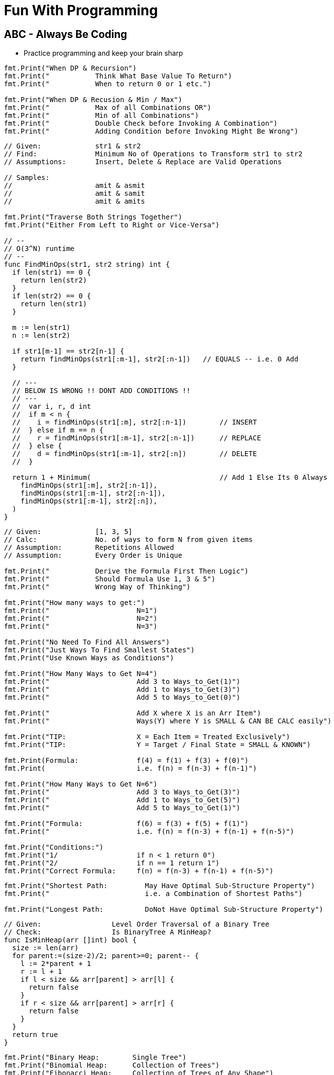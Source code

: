 = Fun With Programming

== ABC - Always Be Coding
- Practice programming and keep your brain sharp

[source, go]
----
fmt.Print("When DP & Recursion")
fmt.Print("           Think What Base Value To Return")
fmt.Print("           When to return 0 or 1 etc.")

fmt.Print("When DP & Recusion & Min / Max")
fmt.Print("           Max of all Combinations OR")
fmt.Print("           Min of all Combinations")
fmt.Print("           Double Check before Invoking A Combination")
fmt.Print("           Adding Condition before Invoking Might Be Wrong")
----

[source, go]
----
// Given:             str1 & str2
// Find:              Minimum No of Operations to Transform str1 to str2
// Assumptions:       Insert, Delete & Replace are Valid Operations

// Samples:           
//                    amit & asmit
//                    amit & samit
//                    amit & amits

fmt.Print("Traverse Both Strings Together")
fmt.Print("Either From Left to Right or Vice-Versa")

// --
// O(3^N) runtime
// --
func FindMinOps(str1, str2 string) int {
  if len(str1) == 0 {
    return len(str2)
  }
  if len(str2) == 0 {
    return len(str1)
  }
  
  m := len(str1)
  n := len(str2)
  
  if str1[m-1] == str2[n-1] {
    return findMinOps(str1[:m-1], str2[:n-1])   // EQUALS -- i.e. 0 Add
  }
  
  // ---
  // BELOW IS WRONG !! DONT ADD CONDITIONS !!
  // ---
  //  var i, r, d int
  //  if m < n {
  //    i = findMinOps(str1[:m], str2[:n-1])        // INSERT
  //  } else if m == n {
  //    r = findMinOps(str1[:m-1], str2[:n-1])      // REPLACE
  //  } else {
  //    d = findMinOps(str1[:m-1], str2[:n])        // DELETE
  //  }

  return 1 + Minimum(                               // Add 1 Else Its 0 Always
    findMinOps(str1[:m], str2[:n-1]),
    findMinOps(str1[:m-1], str2[:n-1]),
    findMinOps(str1[:m-1], str2[:n]),
  )
}
----

[source, go]
----
// Given:             [1, 3, 5]
// Calc:              No. of ways to form N from given items
// Assumption:        Repetitions Allowed
// Assumption:        Every Order is Unique

fmt.Print("           Derive the Formula First Then Logic")
fmt.Print("           Should Formula Use 1, 3 & 5")
fmt.Print("           Wrong Way of Thinking")

fmt.Print("How many ways to get:")
fmt.Print("                     N=1")
fmt.Print("                     N=2")
fmt.Print("                     N=3")

fmt.Print("No Need To Find All Answers")
fmt.Print("Just Ways To Find Smallest States")
fmt.Print("Use Known Ways as Conditions")

fmt.Print("How Many Ways to Get N=4")
fmt.Print("                     Add 3 to Ways_to_Get(1)")
fmt.Print("                     Add 1 to Ways_to_Get(3)")
fmt.Print("                     Add 5 to Ways_to_Get(0)")

fmt.Print("                     Add X where X is an Arr Item")
fmt.Print("                     Ways(Y) where Y is SMALL & CAN BE CALC easily")

fmt.Print("TIP:                 X = Each Item = Treated Exclusively")
fmt.Print("TIP:                 Y = Target / Final State = SMALL & KNOWN")

fmt.Print(Formula:              f(4) = f(1) + f(3) + f(0)")
fmt.Print(                      i.e. f(n) = f(n-3) + f(n-1)")

fmt.Print("How Many Ways to Get N=6")
fmt.Print("                     Add 3 to Ways_to_Get(3)")
fmt.Print("                     Add 1 to Ways_to_Get(5)")
fmt.Print("                     Add 5 to Ways_to_Get(1)")

fmt.Print("Formula:             f(6) = f(3) + f(5) + f(1)")
fmt.Print("                     i.e. f(n) = f(n-3) + f(n-1) + f(n-5)")

fmt.Print("Conditions:")
fmt.Print("1/                   if n < 1 return 0")
fmt.Print("2/                   if n == 1 return 1")
fmt.Print("Correct Formula:     f(n) = f(n-3) + f(n-1) + f(n-5)")
----

[source, go]
----
fmt.Print("Shortest Path:         May Have Optimal Sub-Structure Property")
fmt.Print("                       i.e. a Combination of Shortest Paths")

fmt.Print("Longest Path:          DoNot Have Optimal Sub-Structure Property")
----

[source, go]
----
// Given:                 Level Order Traversal of a Binary Tree
// Check:                 Is BinaryTree A MinHeap?
func IsMinHeap(arr []int) bool {
  size := len(arr)
  for parent:=(size-2)/2; parent>=0; parent-- {
    l := 2*parent + 1
    r := l + 1
    if l < size && arr[parent] > arr[l] {
      return false
    }
    if r < size && arr[parent] > arr[r] {
      return false
    }
  }
  return true
}
----

[source, go]
----
fmt.Print("Binary Heap:        Single Tree")
fmt.Print("Binomial Heap:      Collection of Trees")
fmt.Print("Fibonacci Heap:     Collection of Trees of Any Shape")

fmt.Print("Fibonacci Heap Property:")
fmt.Print("                    All trees' root are connected")
fmt.Print("                    Roots are connected via Circular Doubly Linked List")
----

[source, go]
----
fmt.Print("Heap to Array:              Level Order Traversal")
fmt.Print("Heap to Array:              Zig Zag")

fmt.Print("Del Min from Min Heap:      Remove & Heapify from Root")
fmt.Print("Delete from Min Heap:       Replace the Val with MAX_MIN then DelMin")
----

[source, go]
----
fmt.Print("Heapify:                    A recursive approach")
fmt.Print("Heap Conditions:            l, r <= size & parent >= 0")
----

[source, go]
----
fmt.Print("Heap Parent Idx:")
fmt.Print("=                   (childIdx-1)/2")
fmt.Print("=                   (len(arr)-2)/2")
fmt.Print("=                   len(arr)/2 - 1")
----

[source, go]
----
fmt.Print("Heap QnA")

fmt.Print("Q:     How to Ensure Lower SubTrees are Always Heapified?")
fmt.Print("A1:    Start from Bottom Parent & Call Heapify (a recursive func)")
fmt.Print("A2:    i.e. Loop In Reverse Order")
fmt.Print("A3:    i.e. Loop from Bottom Parent To Root")

fmt.Print("Q:    Why Leaf Nodes Dont Need to be Heapified?")
fmt.Print("A:    Leaf Nodes Always Follow Heap property")
----

[source, go]
----
// ----
// Given the root index heapify the tree recursively
//
// Assumption:        subtrees are already heapified
// Aliter:            use func instead of method
// Aliter:            use []int instead of *MinHeap
// ----
func (m *MinHeap) MinHeapify(parent int) {
  // ---
  // Deal with indexes 
  // Since goal is to swap the array in-line
  // ---
  var l = m.Left(parent)
  var r = m.Right(parent)
  
  var smallest = parent
  
  if l < m.Size && m.Items[l] < m.Items[smallest] {
    smallest = l
  }
  if r < m.Size && m.Items[r] < m.Items[smallest] {
    smallest = r
  }
  if smallest != parent {
    // swap
    m.Items[parent], m.Items[smallest] = m.Items[smallest], m.Items[parent]
    
    // ---
    // given index val was swapped
    //
    // heapify till it finds its right position
    // ---
    m.MinHeapify(smallest)
  }

  // If No Change then No Recursion
  // Since SubTrees are ASSUMED to be Heapified
}
----

[source, go]
----
// --
// Pure Function
// --
func MaxHeapify(arr []int, parent, size int) {
  var l := 2*parent+1
  var r := 2*parent+2
  
  var largest = parent
  
  // --
  // Compare both Left & Right against Parent
  // --
  if l <= size && arr[l] > arr[largest] {
    largest = l
  }
  if r <= size && arr[r] > arr[largest] {
    largest = r
  }
  if largest != parent {
    // --
    // Array is the Heap
    // No extra struct
    // --
    arr[parent], arr[largest] = arr[largest], arr[parent]
    
    // --
    // Recurse due to new largest
    // --
    MaxHeapify(arr, largest, size)
  }
}
----

[source, go]
----
// --
// Convert MinHeap to MaxHeap in O(N)
//
// Tip:     Loop from "Bottom Parent" to "Root" & MaxHeapify
// Note:    Ignore the leaves
// Note:    This seems O(NlogN) but its O(N). HOW?
// --
func MinHeapToMaxHeap(arr []int) {
  // --
  // pIdx =(cIdx-1)/2, OR
  // pIdx =(size-2)/2
  // --
  size := len(arr)

  for i:=(size-2)/2; i>=0; i-- {
    MaxHeapify(arr, i, size)
  }
}
----

[source, go]
----
// --
// O(NlogN) ~ O(N) - HOW?
// --
func BuildHeap(arr []int) {
  if len(arr) == 0 {
    return nil
  }

  size = len(arr)
  for i:=(size-2)/2; i>=0; i-- {  // N
    Heapify(arr, i)               // logN
  }
}
----

[source, go]
----
fmt.Print("Anagrams relevant to encode & decode")
fmt.Print("Ana enD")
----

[source, go]
----
fmt.Print("Sum of at-least 2 numbers is k or n*k")
fmt.Print("Above Is Same As Sum of at-least 2 numbers % k == 0")

fmt.Print("(a + b)%k == 0 if (a%k + b)%k == 0")
fmt.Print("If Above Then (c + a + b)%k == c%k Since (a + b)%k == 0")

fmt.Print("When Programming Use map[int]int{0: -1} & Condition")
fmt.Print("Map's Key = 'Current Sum' & Value = 'Idx of Number In Array'")
----

[source, go]
----
fmt.Print("2D Graph - graph [][]int")
fmt.Print("hasEdge:   graph[u][v] == 1")
----

[source, go]
----
fmt.Print("If BiPartite Graph")
fmt.Print("Then Red Blue Color Scheme @ Each Level")
fmt.Print("Visualize Graph as a Tree")
fmt.Print("If Node is Blue Then Its Neighbours in Red")
fmt.Print("If Node is Blue Then Its Neighbours' Neighbours in Blue")
----

[source, go]
----
fmt.Print("BiPartite Graph")
fmt.Print("All Edges Joining Vertices belonging to 2 Independent Sets")
fmt.Print("If BPG[u][v] == 1 then u & v must be in different sets")
----

[source, go]
----
fmt.Print("BiPartite Color Store")
fmt.Print("colors []int - colors[u] = -1 or 0 or 1")
fmt.Print("-1=no_color, 0=red, 1=blue")
----

[source, go]
----
fmt.Print("Graph as 2D array vs. Adjacency List")
fmt.Print("Graph as 2D Array gives O(v^2) in BFS & other calculations")
fmt.Print("Graph as Adjacency List gives O(v+e) in BFS")
fmt.Print("Adjacency List == Sparse Graph == Space Efficient")
----

[source, go]
----
fmt.Print("When Array of strings Then 2D Array Already")
----

[source, go]
----
fmt.Print("When Alien Dictionary And Order of Chars is Given")

func OrderedAccess(order string) []int {
  var res = make([]int, 26)   // assume 26 is the max order
  for i, c := range order {
    res[c] = i                // notice the reverse store
  }
  return res
}
----

[source, go]
----
fmt.Print("When 'for loop' & use of '++' & lots of 'break' or 'continue'")
fmt.Print("Then better use 'for i:=0; i < size; i++' loop")
----

[source, go]
----
fmt.Println("Dependency calculations use Topological Sort")
fmt.Println("Dictionary")
fmt.Println("Compilation of dependent programs")

fmt.Println("A depends on B & B depends on C")
fmt.Println("Then in Topological Sort: [C, B, A]")
fmt.Println("Ulta Topi")
----

[source, go]
----
// ---
// EXTRA ELEMENTS CREEP IN; AVOID
// ---
var sarr = make([]int, len(arr))
for _, i := range arr {
  sarr = append(sarr, i)
}

// ---
// EXTRA ELEMENTS CREEP IN; AVOID
// ---
var sarr = make([]int, len(arr))
sarr = append(sarr, arr...)

// ---
// SIMPLE OLD STYLE COPY; GOOD
// ---
var sarr = make([]int, len(arr))
for idx, elem := range arr {
  sarr[idx] = elem
}
----

[source, go]
----
// Terse; Is It Safe?
func msort(given []int) []int {
  if len(given) == 1 {
    return given
  }

  mid := int(len(given)/2)
  left := given[0:mid]
  right := given[mid:]

  return merge(msort(left), msort(right))
}

// Vs.

// Verbose & Tricky But Perhaps Safer
func msort(given []int) []int {
  size := len(given)
  if size == 1 {
    return given
  }

  mid := int(size/2)
  var left = make([]int,mid)
  var right = make([]int,size-mid)    // WATCH OUT

  for idx, item := range given {
    if idx < mid {
      left[idx] = given[idx]
    } else {
      right[idx-mid] = given[idx]     // WATCH OUT
    }
  }

  return merge(msort(left), msort(right))
}
----

[source, go]
----
str[idx]        // bytes
rune(str[idx])  // rune
----

[source, go]
----
str[left:right+1] // SUBSTRING; LEFT & RIGHT INCLUDED
str[left:right]   // RIGHT EXCLUDED
----

[source, go]
----
// map[int]bool as seen
// map[rune]bool as seen

// TIP
// WHEN TO RESET
// RESET TO WHAT? 
// - EMPTY? 
// - SINGLE ELEMENT?
// - CURRENT ELEMENT?
----

[source, go]
----
// ^ IS NOT POWER
// ^ IS XOR
// ^ IS BITWISE XOR OPERATOR FOR INTEGERS
----

[source, go]
----
// rune is an alias for int32 
fmt.Println("RUINED INTERNATIONAL MAN")
----

[source, go]
----
// byte is an alias for unit8
fmt.Println("BYE TO UNIFY")
----

[source, go]
----
// unit ; all positive numbers including 0
// uint ranges from 0 to 4294967295
// int ranges from –2147483648 to 2147483647 
----

[source, go]
----
// MAX INT = HALF OF MAX UNIT
// MIN INT = -(HALF OF MAX UNIT) - 1

var MinUint uint = 0
var MaxUint uint = ^MinUint         // all ones

// Divide by 2 
// i.e. arithmetic right shift
var MaxInt int = int(MaxUint >> 1)  // all ones except high bit

// Either ^MaxInt 
// OR -MaxInt-1
var MinInt int = ^MaxInt            // all zeros except high bit

fmt.Println("TRY TO EAT BUFFET. YOU CAN'T. YOU END UP DIVIDING BY HALF")
fmt.Println("BUFFET EATS YOU. HE CAN. HIS MONEY GETS DOUBLED I.E. 2X")
----

[source, go]
----
// ARRAY MUTATION

size := len(arr)    // SOME ARRAY
top := arr[size-1]  // TOP IS LAST ELEMENT
arr = arr[:size-1]  // REMOVE LAST ELEM
----

[source, go]
----
// BST ITERATOR - O(h) space - h is tree's height

// STORE ROOT && THEN LEFT NODES(s) 
// I.E. STORE IN DESC ORDER
// IS ENOUGH TO PROVIDE ENTIRE TREE AS INORDER LIST
// NEXT() LOGIC IS TEASER

type BSTIter struct {
  Stack []*BST
}

// ---
// push is the teaser function that
// helps you build a BST with O(h) space
// ---
func (i *BSTIter) push(b *BST) {
  tmp := b 
  for tmp != nil {
    // -------------------
    // Store in DESC order
    // -------------------
    i.Stack = append(i.Stack, tmp)
    tmp = tmp.Left // JUST THE LEFT
  }
}
----

[source, go]
----
// Product of Array Items Excluding Current

// --------
// HINT:
// --------
// - Loop 1 - L to R 
// - Product All Lefts i.e. Already Seen Items
// - Loop 2 - R to L
// - Product All Rights i.e. Already Seen Items

// - Use a New Array that Stores Above Product
// - Loop 1 - Arr[idx] = Current Left Product
// - Loop 2 - Arr[idx] = Arr[idx] * Current Right Product

// TIP - Product Excluding Self is Two loops Two Directions Solution
----

[source, go]
----
// Diameter of Binary Tree is all about maximums
// Having a maximum func helps a lot

func maximum(a, b int) int {
  if a > b {
    return a
  }
  return b
}
----

[source, go]
----
// MaxSumPath of BinaryTree is mad about max
// Avoid initialising to Min Int etc

func maximum(first int, others ...int) int {
  var max = first
  for _, i := range others {
    if max < i {
      max = i
    }
  }
  return max
}
----

== Algorithm & DataStructure References
==== https://www.geeksforgeeks.org[Geeks For Geeks]
==== https://github.com/aQuaYi/LeetCode-in-Go[AQuaYi's LeetCode In Go]
==== https://github.com/haoel/leetcode[Haoel's LeetCode]
==== https://github.com/de-cryptor/Must-Do-Coding-Questions[Must Do Coding Questions]
==== https://github.com/trekhleb/javascript-algorithms[Trekhleb's Javascript Algorithms]
==== https://github.com/mrekucci/epi/[Elements of Programming Interviews In Go]
==== https://github.com/adnanaziz/EPIJudge[Elements of Programming Interviews Judge]
==== https://fodor.org/blog/go-heap/[Fodor Go Blog]
==== https://github.com/dorin131/go-data-structures[Dorin131's Go Data Structures]

== System Design References
==== https://hackernoon.com/how-not-to-design-netflix-in-your-45-minute-system-design-interview-64953391a054[Hackernoon]
==== https://github.com/donnemartin/system-design-primer[Donnemartin's System Design Primer]
==== https://github.com/checkcheckzz/system-design-interview[Checkcheckzz's System Design Interview]
==== https://www.hiredintech.com/system-design[hiredintech]
==== https://www.interviewbit.com/courses/system-design[interviewbit]

== References
==== https://github.com/bbatsov/clojure-style-guide[clojure style guide] has inspired this styling

== People
==== https://github.com/trekhleb[trekhleb]
